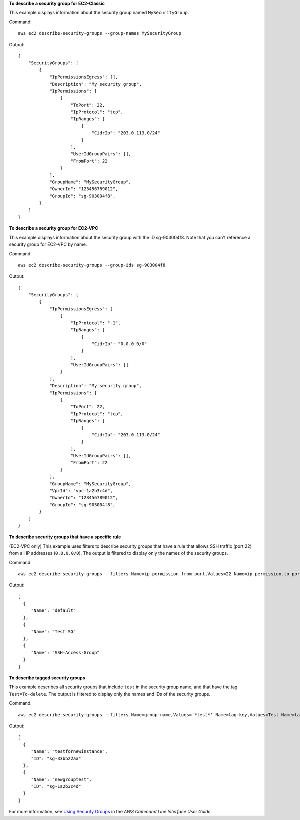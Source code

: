 **To describe a security group for EC2-Classic**

This example displays information about the security group named ``MySecurityGroup``.

Command::

  aws ec2 describe-security-groups --group-names MySecurityGroup

Output::

  {
      "SecurityGroups": [
          {
              "IpPermissionsEgress": [],
              "Description": "My security group",
              "IpPermissions": [
                  {
                      "ToPort": 22,
                      "IpProtocol": "tcp",
                      "IpRanges": [
                          {
                              "CidrIp": "203.0.113.0/24"
                          }
                      ],
                      "UserIdGroupPairs": [],
                      "FromPort": 22
                  }
              ],
              "GroupName": "MySecurityGroup",
              "OwnerId": "123456789012",
              "GroupId": "sg-903004f8",
          }
      ]
  }

**To describe a security group for EC2-VPC**

This example displays information about the security group with the ID sg-903004f8. Note that you can't reference a security group for EC2-VPC by name.

Command::

  aws ec2 describe-security-groups --group-ids sg-903004f8

Output::

  {
      "SecurityGroups": [
          {
              "IpPermissionsEgress": [
                  {
                      "IpProtocol": "-1",
                      "IpRanges": [
                          {
                              "CidrIp": "0.0.0.0/0"
                          }
                      ],
                      "UserIdGroupPairs": []
                  }
              ],
              "Description": "My security group",
              "IpPermissions": [
                  {
                      "ToPort": 22,
                      "IpProtocol": "tcp",
                      "IpRanges": [
                          {
                              "CidrIp": "203.0.113.0/24"
                          }
                      ],
                      "UserIdGroupPairs": [],
                      "FromPort": 22
                  }
              ],
              "GroupName": "MySecurityGroup",
              "VpcId": "vpc-1a2b3c4d",
              "OwnerId": "123456789012",
              "GroupId": "sg-903004f8",
          }
      ]
  }

**To describe security groups that have a specific rule**

(EC2-VPC only) This example uses filters to describe security groups that have a rule that allows SSH traffic (port 22) from all IP addresses (``0.0.0.0/0``). The output is filtered to display only the names of the security groups.

Command::

  aws ec2 describe-security-groups --filters Name=ip-permission.from-port,Values=22 Name=ip-permission.to-port,Values=22 Name=ip-permission.cidr,Values='0.0.0.0/0' --query 'SecurityGroups[*].{Name:GroupName}'

Output::

   [
     {
        "Name": "default"
     }, 
     {
        "Name": "Test SG"
     }, 
     {
        "Name": "SSH-Access-Group"
     }
   ]

**To describe tagged security groups**

This example describes all security groups that include ``test`` in the security group name, and that have the tag ``Test=To-delete``. The output is filtered to display only the names and IDs of the security groups.

Command::

  aws ec2 describe-security-groups --filters Name=group-name,Values='*test*' Name=tag-key,Values=Test Name=tag-value,Values=To-delete --query 'SecurityGroups[*].{Name:GroupName,ID:GroupId}'
  
Output::

   [
     {
        "Name": "testfornewinstance", 
        "ID": "sg-33bb22aa"
     }, 
     {
        "Name": "newgrouptest", 
        "ID": "sg-1a2b3c4d"
     }
   ]

For more information, see `Using Security Groups`_ in the *AWS Command Line Interface User Guide*.

.. _`Using Security Groups`: http://docs.aws.amazon.com/cli/latest/userguide/cli-ec2-sg.html

